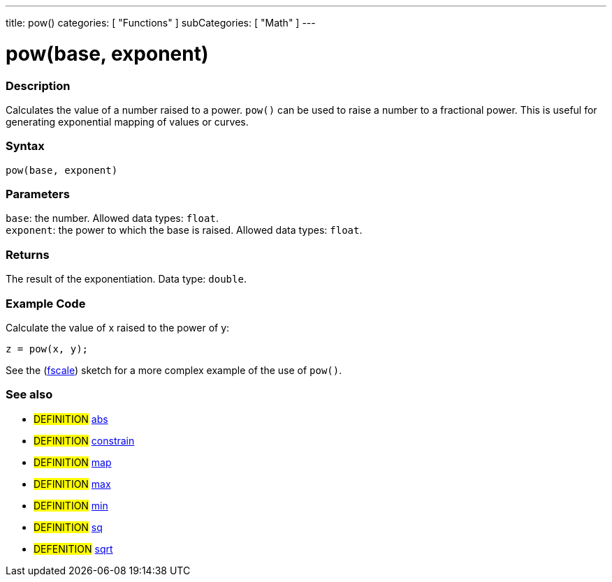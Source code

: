 ---
title: pow()
categories: [ "Functions" ]
subCategories: [ "Math" ]
---





= pow(base, exponent)


// OVERVIEW SECTION STARTS
[#overview]
--

[float]
=== Description
Calculates the value of a number raised to a power. `pow()` can be used to raise a number to a fractional power. This is useful for generating exponential mapping of values or curves.
[%hardbreaks]


[float]
=== Syntax
`pow(base, exponent)`


[float]
=== Parameters
`base`: the number. Allowed data types: `float`. +
`exponent`: the power to which the base is raised. Allowed data types: `float`.


[float]
=== Returns
The result of the exponentiation. Data type: `double`.

--
// OVERVIEW SECTION ENDS


// HOW TO USE SECTION STARTS
[#howtouse]
--

[float]
=== Example Code
// Describe what the example code is all about and add relevant code   ►►►►► THIS SECTION IS MANDATORY ◄◄◄◄◄
Calculate the value of x raised to the power of y:
[source,arduino]
----
z = pow(x, y);
----
See the (http://arduino.cc/playground/Main/Fscale[fscale]) sketch for a more complex example of the use of `pow()`.
[%hardbreaks]

--
// HOW TO USE SECTION ENDS


// SEE ALSO SECTION
[#see_also]
--

[float]
=== See also

[role="definition"]
* #DEFINITION# link:../../../variables/data-types/abs[abs]
* #DEFINITION# link:../../../variables/data-types/constrain[constrain]
* #DEFINITION# link:../../../variables/data-types/map[map]
* #DEFINITION# link:../../../variables/data-types/max[max]
* #DEFINITION# link:../../../variables/data-types/min[min]
* #DEFINITION# link:../../../variables/data-types/sq[sq]
* #DEFENITION# link:../../../variables/data-types/sqrt[sqrt]

--
// SEE ALSO SECTION ENDS
